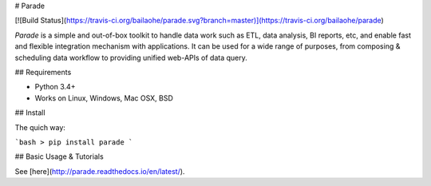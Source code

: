 # Parade

[![Build Status](https://travis-ci.org/bailaohe/parade.svg?branch=master)](https://travis-ci.org/bailaohe/parade)

`Parade` is a simple and out-of-box toolkit to handle data work such as ETL, data analysis, BI reports, etc, and enable fast and flexible integration mechanism with applications. It can be used for a wide range of purposes, from composing & scheduling data workflow to providing unified web-APIs of data query.

## Requirements

* Python 3.4+
* Works on Linux, Windows, Mac OSX, BSD

## Install

The quich way:

```bash
> pip install parade
```

## Basic Usage & Tutorials

See [here](http://parade.readthedocs.io/en/latest/).


